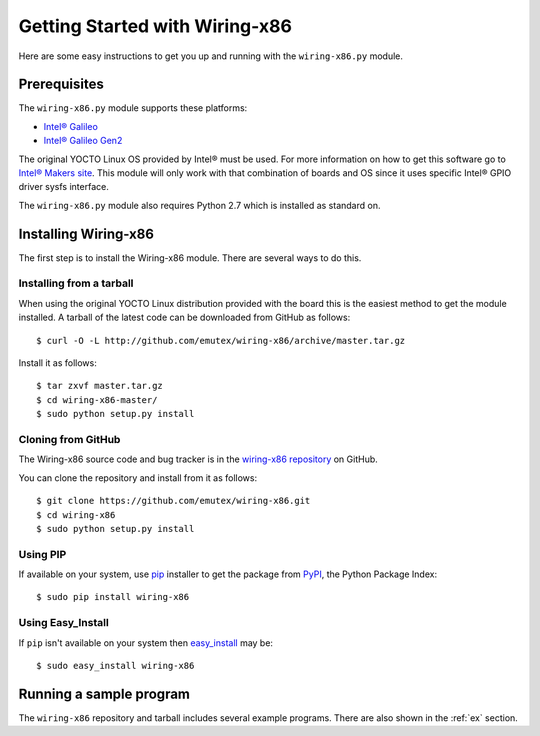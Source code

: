 .. _getting_started:

Getting Started with Wiring-x86
===============================

Here are some easy instructions to get you up and running with the
``wiring-x86.py`` module.


Prerequisites
--------------

The ``wiring-x86.py`` module supports these platforms:

* `Intel® Galileo <http://www.intel.ie/content/www/ie/en/do-it-yourself/galileo-maker-quark-board.html>`_
* `Intel® Galileo Gen2 <http://www.intel.com/content/www/us/en/do-it-yourself/galileo-maker-quark-board.html>`_ 

The original YOCTO Linux OS provided by Intel® must be used. For more
information on how to get this software go to `Intel® Makers site
<https://communities.intel.com/community/makers>`_. This module will only work
with that combination of boards and OS since it uses specific Intel® GPIO
driver sysfs interface.

The ``wiring-x86.py`` module also requires Python 2.7 which is installed as
standard on.


Installing Wiring-x86
---------------------

The first step is to install the Wiring-x86 module. There are several ways to
do this.

Installing from a tarball
*************************

When using the original YOCTO Linux distribution provided with the board this
is the easiest method to get the module installed.
A tarball of the latest code can be downloaded from GitHub as follows::

    $ curl -O -L http://github.com/emutex/wiring-x86/archive/master.tar.gz

Install it as follows::

    $ tar zxvf master.tar.gz
    $ cd wiring-x86-master/
    $ sudo python setup.py install


Cloning from GitHub
*******************

The Wiring-x86 source code and bug tracker is in the
`wiring-x86 repository <http://github.com/emutex/wiring-x86>`_ on GitHub.

You can clone the repository and install from it as follows::

    $ git clone https://github.com/emutex/wiring-x86.git
    $ cd wiring-x86
    $ sudo python setup.py install

Using PIP
*********

If available on your system, use `pip
<http://www.pip-installer.org/en/latest/index.html>`_ installer to get the
package from `PyPI <http://pypi.python.org/pypi>`_, the Python Package Index::

    $ sudo pip install wiring-x86

Using Easy_Install
******************

If ``pip`` isn't available on your system then `easy_install
<http://peak.telecommunity.com/DevCenter/EasyInstall>`_ may be::

    $ sudo easy_install wiring-x86

Running a sample program
------------------------

The ``wiring-x86`` repository and tarball includes several example
programs. There are also shown in the :ref:`ex` section.
